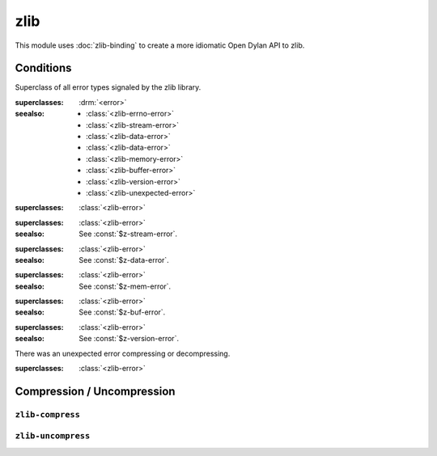 zlib
====

This module uses :doc:`zlib-binding` to create a more idiomatic Open
Dylan API to zlib.

.. current-library:: zlib
.. current-module:: zlib

Conditions
----------

.. class:: <zlib-error>

   Superclass of all error types signaled by the zlib library.

   :superclasses: :drm:`<error>`

   :seealso:

      - :class:`<zlib-errno-error>`
      - :class:`<zlib-stream-error>`
      - :class:`<zlib-data-error>`
      - :class:`<zlib-data-error>`
      - :class:`<zlib-memory-error>`
      - :class:`<zlib-buffer-error>`
      - :class:`<zlib-version-error>`
      - :class:`<zlib-unexpected-error>`

.. class:: <zlib-errno-error>

   :superclasses: :class:`<zlib-error>`

.. class:: <zlib-stream-error>

   :superclasses: :class:`<zlib-error>`

   :seealso:

      See :const:`$z-stream-error`.

.. class:: <zlib-data-error>

   :superclasses: :class:`<zlib-error>`

   :seealso:

      See :const:`$z-data-error`.

.. class:: <zlib-memory-error>

   :superclasses: :class:`<zlib-error>`

   :seealso:

      See :const:`$z-mem-error`.

.. class:: <zlib-buffer-error>

   :superclasses: :class:`<zlib-error>`

   :seealso:

      See :const:`$z-buf-error`.

.. class:: <zlib-version-error>

   :superclasses: :class:`<zlib-error>`

   :seealso:

      See :const:`$z-version-error`.

.. class:: <zlib-unexpected-error>

   There was an unexpected error compressing or decompressing.

   :superclasses: :class:`<zlib-error>`

Compression / Uncompression
---------------------------

``zlib-compress``
^^^^^^^^^^^^^^^^^

.. function:: zlib-compress

  :signature:

     zlib-compress *string* #key *level* => (*compressed*)

  :parameter string:

     An instance of :drm:`<string>`. String to compress.

  :parameter #key level:

     An instance of :drm:`<integer>`. A number between 0 and 9, from
     no compression to best compression. Use :const:`$z-best-speed`
     for best speed, :const:`$z-best-compression` for best
     compression. :const:`$z-no-compression` gives no compression at
     all. If absent, it uses :const:`$z-default-compression` as a
     compromise between speed and compression.

     :seealso:

        :ref:`Compression levels`

  :example:

     The following code compress a string with a
     :const:`$z-default-compression` level.

     .. code-block:: dylan

	let phrase = "A horse, a horse, my kingdom for a horse";
        let compressed = zlib-compress(phrase);
	format-out("Phrase size: %d Compressed size: %d\n",
	           phrase.size,
		   compressed.size);

     Now we compress the string using the maximum compression level
     (:const:`$z-best-compression`).

     .. code-block:: dylan

	let phrase = "Brevity is the soul of wit";
	let compressed = zlib-compress(phrase, level: $z-best-compression);

``zlib-uncompress``
^^^^^^^^^^^^^^^^^^^

.. function:: zlib-uncompress

   Uncompress a previously compressed string.

   :signature:

      zlib-uncompress *compressed* *length* => (*string*)

   :parameter compressed:

      An instance of :drm:`<string>`. A compressed string.

   :parameter length:

      An instance of :drm:`<integer>`. Length of the uncompressed
      string. The size of the uncompressed data must have been saved
      previously by the compressor.

   :value string:

      An instance of :drm:`<string>`. Uncompressed string.

   :example:

      .. code:: dylan

         let phrase = "A horse, a horse, my kingdom for a horse";
         let compressed = zlib-compress(phrase);
         let uncompressed = zlib-uncompress(compressed, phrase.size);
         format-out("Phrase: %s Uncompressed: %s\n", phrase, uncompressed);
